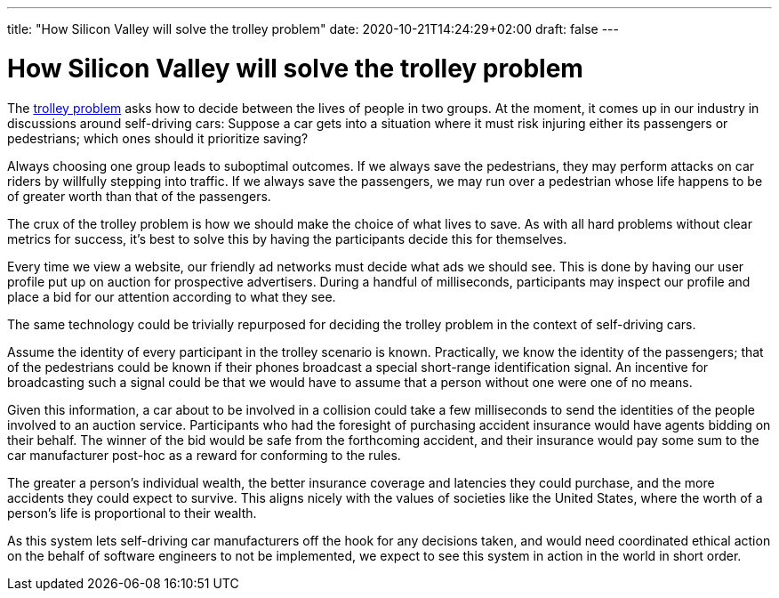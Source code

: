 ---
title: "How Silicon Valley will solve the trolley problem"
date: 2020-10-21T14:24:29+02:00
draft: false
---

= How Silicon Valley will solve the trolley problem

The https://en.wikipedia.org/wiki/Trolley_problem[trolley problem] asks how to decide between the lives of people in two groups. At the moment, it comes up in our industry in discussions around self-driving cars: Suppose a car gets into a situation where it must risk injuring either its passengers or pedestrians; which ones should it prioritize saving?

Always choosing one group leads to suboptimal outcomes. If we always save the pedestrians, they may perform attacks on car riders by willfully stepping into traffic. If we always save the passengers, we may run over a pedestrian whose life happens to be of greater worth than that of the passengers.

The crux of the trolley problem is how we should make the choice of what lives to save. As with all hard problems without clear metrics for success, it's best to solve this by having the participants decide this for themselves.

Every time we view a website, our friendly ad networks must decide what ads we should see. This is done by having our user profile put up on auction for prospective advertisers. During a handful of milliseconds, participants may inspect our profile and place a bid for our attention according to what they see.

The same technology could be trivially repurposed for deciding the trolley problem in the context of self-driving cars.

Assume the identity of every participant in the trolley scenario is known. Practically, we know the identity of the passengers; that of the pedestrians could be known if their phones broadcast a special short-range identification signal. An incentive for broadcasting such a signal could be that we would have to assume that a person without one were one of no means.

Given this information, a car about to be involved in a collision could take a few milliseconds to send the identities of the people involved to an auction service. Participants who had the foresight of purchasing accident insurance would have agents bidding on their behalf. The winner of the bid would be safe from the forthcoming accident, and their insurance would pay some sum to the car manufacturer post-hoc as a reward for conforming to the rules.

The greater a person's individual wealth, the better insurance coverage and latencies they could purchase, and the more accidents they could expect to survive. This aligns nicely with the values of societies like the United States, where the worth of a person's life is proportional to their wealth.

As this system lets self-driving car manufacturers off the hook for any decisions taken, and would need coordinated ethical action on the behalf of software engineers to not be implemented, we expect to see this system in action in the world in short order.
